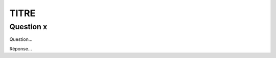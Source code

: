 ================================
TITRE
================================

Question x
--------------

Question...

Réponse...